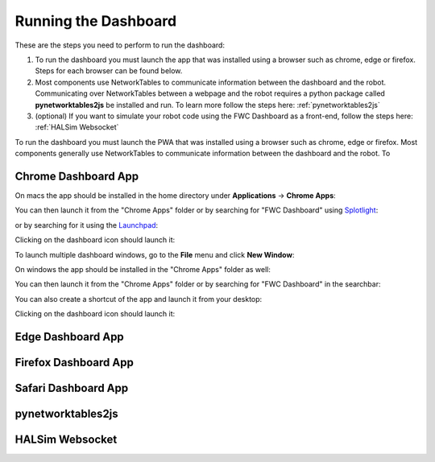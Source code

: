 Running the Dashboard
=====================

These are the steps you need to perform to run the dashboard:

#. To run the dashboard you must launch the app that was installed using a browser such as chrome, edge or firefox. Steps for each browser can be found below.
#. Most components use NetworkTables to communicate information between the dashboard and the robot. Communicating over NetworkTables between a webpage and the robot requires a python package called **pynetworktables2js** be installed and run. To learn more follow the steps here: :ref:`pynetworktables2js`
#. (optional) If you want to simulate your robot code using the FWC Dashboard as a front-end, follow the steps here: :ref:`HALSim Websocket`

To run the dashboard you must launch the PWA that was installed using a browser such as chrome, edge or firefox. Most components generally use NetworkTables to communicate information between the dashboard and the robot. To 

Chrome Dashboard App
--------------------

On macs the app should be installed in the home directory under **Applications** -> **Chrome Apps**:

.. image:: ../images/install-chrome-mac4.png

You can then launch it from the "Chrome Apps" folder or by searching for "FWC Dashboard" using `Splotlight
<https://www.macobserver.com/tips/high-sierra-check-flight-status-spotlight/>`_:

.. image:: ../images/install-chrome-mac5.png

or by searching for it using the `Launchpad <https://support.apple.com/en-us/HT202635>`_:

.. image:: ../images/install-chrome-mac6.png

Clicking on the dashboard icon should launch it:

.. image:: ../images/running-chrome-mac.png

To launch multiple dashboard windows, go to the **File** menu and click **New Window**:

.. image:: ../images/running-chrome-mac2.png

On windows the app should be installed in the "Chrome Apps" folder as well:

.. image:: ../images/install-chrome-windows.png

You can then launch it from the "Chrome Apps" folder or by searching for "FWC Dashboard" in the searchbar:

.. image:: ../images/install-chrome-windows2.png

You can also create a shortcut of the app and launch it from your desktop:

.. image:: ../images/install-chrome-windows3.png

Clicking on the dashboard icon should launch it:


Edge Dashboard App
------------------


Firefox Dashboard App
---------------------


Safari Dashboard App
--------------------


.. _pynetworktables2js:

pynetworktables2js
------------------


.. _HALSim Websocket:

HALSim Websocket
----------------